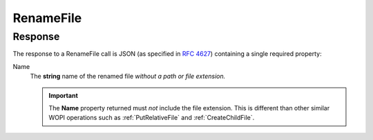 
.. meta::
    :robots: noindex

..  index:: WOPI requests; RenameFile, RenameFile

..  |operation| replace:: RenameFile

..  _RenameFile:

RenameFile
==========

..  default-domain:: http

..  post:: /wopi/files/(file_id)

    The |operation| operation renames a file.

    ..  important::
        Renaming the file must not cause the :term:`File ID`, and by extension, the :term:`WOPISrc`, to change.

    If the host cannot rename the file because the name requested is invalid or conflicts with an existing file, the
    host should try to generate a different name based on the requested name that meets the file name requirements.

    If the host cannot generate a different name, it should return an HTTP status code :http:statuscode:`400`. The
    response must include an **X-WOPI-InvalidFileNameError** header that describes why the file name was invalid.

    If the file is currently unlocked, the host should respond with a :statuscode:`200` and proceed with the rename.

    If the file is currently locked and the **X-WOPI-Lock** value does not match the lock currently on the file the
    host must return a "lock mismatch" response (:http:statuscode:`409`) and include an **X-WOPI-Lock** response
    header containing the value of the current lock on the file.

    ..  admonition:: |wac| Tip

        |wac| includes contains UI that users can use to rename files. In order to activate this UI in |wac|, you
        must implement the |operation| operation, and also do the following:

        * Set :term:`SupportsRename` and :term:`UserCanRename` to true in your :ref:`CheckFileInfo` response.
        * Set a :term:`FileNameMaxLength` value if the default value is not correct for your WOPI host.

    ..  include:: /_fragments/common_params.rst

    :reqheader X-WOPI-Override:
        The **string** ``RENAME_FILE``. Required.
    :reqheader X-WOPI-Lock:
        A **string** provided by the WOPI client that the host must use to identify the lock on the file.
    :reqheader X-WOPI-RequestedName:
        A UTF-7 encoded **string** that is a file name, *not including the file extension.*

    :resheader X-WOPI-InvalidFileNameError:
        A **string** describing the reason the rename operation could not be completed. This header should only be
        included when the response code is :http:statuscode:`400`. This value must only be used for logging purposes.

    :resheader X-WOPI-Lock:
        ..  include:: /_fragments/headers/X-WOPI-Lock.rst

    :resheader X-WOPI-LockFailureReason:
        ..  include:: /_fragments/headers/X-WOPI-LockFailureReason.rst

    :resheader X-WOPI-LockedByOtherInterface:
        ..  include:: /_fragments/headers/X-WOPI-LockedByOtherInterface.rst


    :code 200: Success
    :code 400: Specified name is illegal
    :code 401: Invalid :term:`access token`
    :code 404: Resource not found/user unauthorized
    :code 409: Lock mismatch/locked by another interface; an **X-WOPI-Lock** response header containing the value of
        the current lock on the file must always be included when using this response code
    :code 500: Server error
    :code 501: Operation not supported

    ..  include:: /_fragments/common_headers.rst

Response
--------

The response to a |operation| call is JSON (as specified in :rfc:`4627`) containing a single required property:

Name
    The **string** name of the renamed file *without a path or file extension.*

    ..  important::

        The **Name** property returned must *not* include the file extension. This is different than other similar
        WOPI operations such as :ref:`PutRelativeFile` and :ref:`CreateChildFile`.
